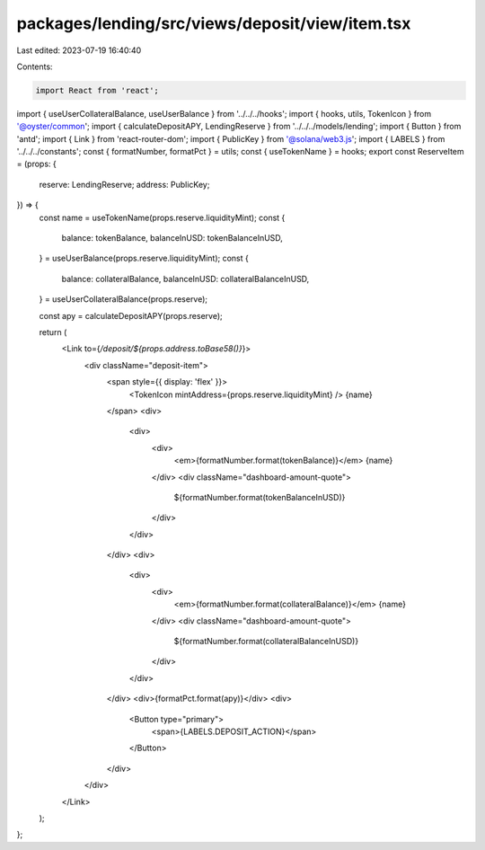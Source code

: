 packages/lending/src/views/deposit/view/item.tsx
================================================

Last edited: 2023-07-19 16:40:40

Contents:

.. code-block:: tsx

    import React from 'react';
import { useUserCollateralBalance, useUserBalance } from '../../../hooks';
import { hooks, utils, TokenIcon } from '@oyster/common';
import { calculateDepositAPY, LendingReserve } from '../../../models/lending';
import { Button } from 'antd';
import { Link } from 'react-router-dom';
import { PublicKey } from '@solana/web3.js';
import { LABELS } from '../../../constants';
const { formatNumber, formatPct } = utils;
const { useTokenName } = hooks;
export const ReserveItem = (props: {
  reserve: LendingReserve;
  address: PublicKey;
}) => {
  const name = useTokenName(props.reserve.liquidityMint);
  const {
    balance: tokenBalance,
    balanceInUSD: tokenBalanceInUSD,
  } = useUserBalance(props.reserve.liquidityMint);
  const {
    balance: collateralBalance,
    balanceInUSD: collateralBalanceInUSD,
  } = useUserCollateralBalance(props.reserve);

  const apy = calculateDepositAPY(props.reserve);

  return (
    <Link to={`/deposit/${props.address.toBase58()}`}>
      <div className="deposit-item">
        <span style={{ display: 'flex' }}>
          <TokenIcon mintAddress={props.reserve.liquidityMint} />
          {name}
        </span>
        <div>
          <div>
            <div>
              <em>{formatNumber.format(tokenBalance)}</em> {name}
            </div>
            <div className="dashboard-amount-quote">
              ${formatNumber.format(tokenBalanceInUSD)}
            </div>
          </div>
        </div>
        <div>
          <div>
            <div>
              <em>{formatNumber.format(collateralBalance)}</em> {name}
            </div>
            <div className="dashboard-amount-quote">
              ${formatNumber.format(collateralBalanceInUSD)}
            </div>
          </div>
        </div>
        <div>{formatPct.format(apy)}</div>
        <div>
          <Button type="primary">
            <span>{LABELS.DEPOSIT_ACTION}</span>
          </Button>
        </div>
      </div>
    </Link>
  );
};


